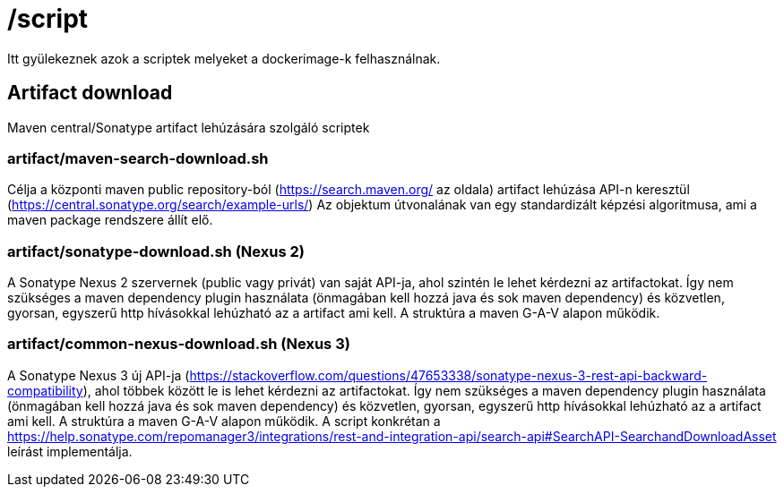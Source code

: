 = /script

Itt gyülekeznek azok a scriptek melyeket a dockerimage-k felhasználnak.

== Artifact download
Maven central/Sonatype artifact lehúzására szolgáló scriptek

=== artifact/maven-search-download.sh
Célja a központi maven public repository-ból (https://search.maven.org/ az oldala)
artifact lehúzása API-n keresztül (https://central.sonatype.org/search/example-urls/)
Az objektum útvonalának van egy standardizált képzési algoritmusa,
ami a maven package rendszere állít elő.

=== artifact/sonatype-download.sh (Nexus 2)
A Sonatype Nexus 2 szervernek (public vagy privát) van saját API-ja,
ahol szintén le lehet kérdezni az artifactokat.
Így nem szükséges a maven dependency plugin használata (önmagában kell hozzá java és sok maven dependency)
és közvetlen, gyorsan, egyszerű http hívásokkal lehúzható az a artifact ami kell.
A struktúra a maven G-A-V alapon működik.

=== artifact/common-nexus-download.sh (Nexus 3)
A Sonatype Nexus 3 új API-ja (https://stackoverflow.com/questions/47653338/sonatype-nexus-3-rest-api-backward-compatibility),
ahol többek között le is lehet kérdezni az artifactokat.
Így nem szükséges a maven dependency plugin használata (önmagában kell hozzá java és sok maven dependency)
és közvetlen, gyorsan, egyszerű http hívásokkal lehúzható az a artifact ami kell.
A struktúra a maven G-A-V alapon működik.
A script konkrétan a
https://help.sonatype.com/repomanager3/integrations/rest-and-integration-api/search-api#SearchAPI-SearchandDownloadAsset
leírást implementálja.
